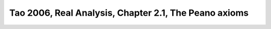 .. role:: python(code)
    :language: py

Tao 2006, Real Analysis, Chapter 2.1, The Peano axioms
=========================================================


